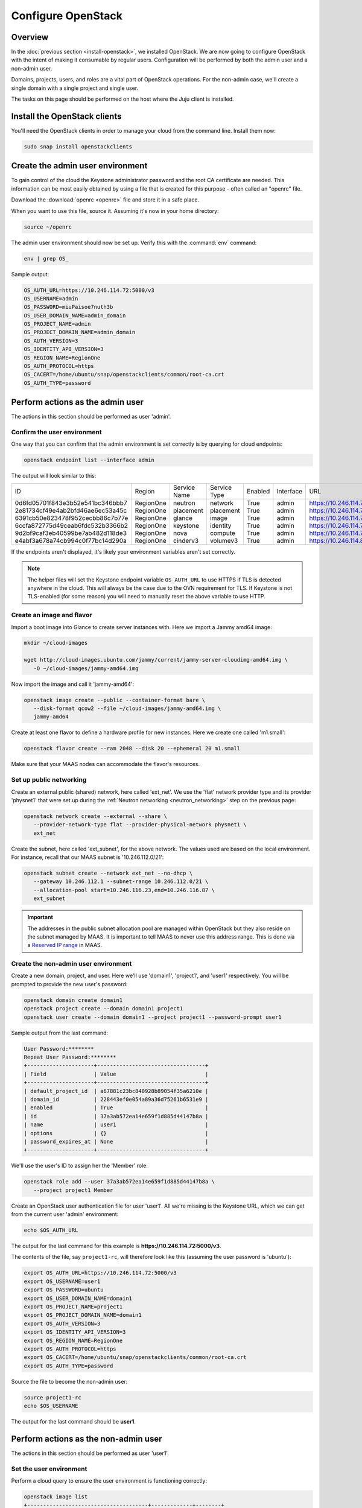 ===================
Configure OpenStack
===================

Overview
--------

In the :doc:`previous section <install-openstack>`, we installed OpenStack. We
are now going to configure OpenStack with the intent of making it consumable by
regular users. Configuration will be performed by both the admin user and a
non-admin user.

Domains, projects, users, and roles are a vital part of OpenStack operations.
For the non-admin case, we'll create a single domain with a single project and
single user.

The tasks on this page should be performed on the host where the Juju client is
installed.

Install the OpenStack clients
-----------------------------

You'll need the OpenStack clients in order to manage your cloud from the
command line. Install them now:

.. code-block:: none

   sudo snap install openstackclients

Create the admin user environment
---------------------------------

To gain control of the cloud the Keystone administrator password and the root
CA certificate are needed. This information can be most easily obtained by
using a file that is created for this purpose - often called an "openrc" file.

Download the :download:`openrc <openrc>` file and store it in a safe place.

When you want to use this file, source it. Assuming it's now in your home
directory:

.. code-block:: none

   source ~/openrc

The admin user environment should now be set up. Verify this with the
:command:`env` command:

.. code-block:: none

   env | grep OS_

Sample output:

.. code-block:: console

   OS_AUTH_URL=https://10.246.114.72:5000/v3
   OS_USERNAME=admin
   OS_PASSWORD=miuPaisoe7nuth3b
   OS_USER_DOMAIN_NAME=admin_domain
   OS_PROJECT_NAME=admin
   OS_PROJECT_DOMAIN_NAME=admin_domain
   OS_AUTH_VERSION=3
   OS_IDENTITY_API_VERSION=3
   OS_REGION_NAME=RegionOne
   OS_AUTH_PROTOCOL=https
   OS_CACERT=/home/ubuntu/snap/openstackclients/common/root-ca.crt
   OS_AUTH_TYPE=password

Perform actions as the admin user
---------------------------------

The actions in this section should be performed as user 'admin'.

Confirm the user environment
~~~~~~~~~~~~~~~~~~~~~~~~~~~~

One way that you can confirm that the admin environment is set correctly is by
querying for cloud endpoints:

.. code-block:: none

   openstack endpoint list --interface admin

The output will look similar to this:

.. code-block:: console

+----------------------------------+-----------+--------------+--------------+---------+-----------+---------------------------------------------+
| ID                               | Region    | Service Name | Service Type | Enabled | Interface | URL                                         |
+----------------------------------+-----------+--------------+--------------+---------+-----------+---------------------------------------------+
| 0d6fd05701f843e3b52e541bc346bbb7 | RegionOne | neutron      | network      | True    | admin     | https://10.246.114.71:9696                  |
| 2e81734cf49e4ab2bfd46ae6ec53a45c | RegionOne | placement    | placement    | True    | admin     | https://10.246.114.75:8778                  |
| 6391cb50e823478f952cecbb86c7b77e | RegionOne | glance       | image        | True    | admin     | https://10.246.114.77:9292                  |
| 6ccfa872775d49ceab6fdc532b3366b2 | RegionOne | keystone     | identity     | True    | admin     | https://10.246.114.72:35357/v3              |
| 9d2bf9caf3eb40599be7ab482d118de3 | RegionOne | nova         | compute      | True    | admin     | https://10.246.114.74:8774/v2.1             |
| e4abf3a678a74cb994c0f77bc14d290a | RegionOne | cinderv3     | volumev3     | True    | admin     | https://10.246.114.81:8776/v3/$(tenant_id)s |
+----------------------------------+-----------+--------------+--------------+---------+-----------+---------------------------------------------+

If the endpoints aren't displayed, it's likely your environment variables
aren't set correctly.

.. note::

   The helper files will set the Keystone endpoint variable ``OS_AUTH_URL`` to
   use HTTPS if TLS is detected anywhere in the cloud. This will always be the
   case due to the OVN requirement for TLS. If Keystone is not TLS-enabled (for
   some reason) you will need to manually reset the above variable to use HTTP.

Create an image and flavor
~~~~~~~~~~~~~~~~~~~~~~~~~~

Import a boot image into Glance to create server instances with. Here we import
a Jammy amd64 image:

.. code-block:: none

   mkdir ~/cloud-images

   wget http://cloud-images.ubuntu.com/jammy/current/jammy-server-cloudimg-amd64.img \
      -O ~/cloud-images/jammy-amd64.img

Now import the image and call it 'jammy-amd64':

.. code-block:: none

   openstack image create --public --container-format bare \
      --disk-format qcow2 --file ~/cloud-images/jammy-amd64.img \
      jammy-amd64

Create at least one flavor to define a hardware profile for new instances. Here
we create one called 'm1.small':

.. code-block:: none

   openstack flavor create --ram 2048 --disk 20 --ephemeral 20 m1.small

Make sure that your MAAS nodes can accommodate the flavor's resources.

.. _public_networking:

Set up public networking
~~~~~~~~~~~~~~~~~~~~~~~~

Create an external public (shared) network, here called 'ext_net'. We use the
'flat' network provider type and its provider 'physnet1' that were set up
during the :ref:`Neutron networking <neutron_networking>` step on the previous
page:

.. code-block:: none

   openstack network create --external --share \
      --provider-network-type flat --provider-physical-network physnet1 \
      ext_net

Create the subnet, here called 'ext_subnet', for the above network. The values
used are based on the local environment. For instance, recall that our MAAS
subnet is '10.246.112.0/21':

.. code-block:: none

   openstack subnet create --network ext_net --no-dhcp \
      --gateway 10.246.112.1 --subnet-range 10.246.112.0/21 \
      --allocation-pool start=10.246.116.23,end=10.246.116.87 \
      ext_subnet

.. important::

   The addresses in the public subnet allocation pool are managed within
   OpenStack but they also reside on the subnet managed by MAAS. It is
   important to tell MAAS to never use this address range. This is done via a
   `Reserved IP range`_ in MAAS.

Create the non-admin user environment
~~~~~~~~~~~~~~~~~~~~~~~~~~~~~~~~~~~~~

Create a new domain, project, and user. Here we'll use 'domain1', 'project1',
and 'user1' respectively. You will be prompted to provide the new user's
password:

.. code-block:: none

   openstack domain create domain1
   openstack project create --domain domain1 project1
   openstack user create --domain domain1 --project project1 --password-prompt user1

Sample output from the last command:

.. code-block:: console

   User Password:********
   Repeat User Password:********
   +---------------------+----------------------------------+
   | Field               | Value                            |
   +---------------------+----------------------------------+
   | default_project_id  | a67881c23bc840928b89054f35a6210e |
   | domain_id           | 228443ef0e054a89a36d75261b6531e9 |
   | enabled             | True                             |
   | id                  | 37a3ab572ea14e659f1d885d44147b8a |
   | name                | user1                            |
   | options             | {}                               |
   | password_expires_at | None                             |
   +---------------------+----------------------------------+

We'll use the user's ID to assign her the 'Member' role:

.. code-block:: none

   openstack role add --user 37a3ab572ea14e659f1d885d44147b8a \
      --project project1 Member

Create an OpenStack user authentication file for user 'user1'. All we're
missing is the Keystone URL, which we can get from the current user 'admin'
environment:

.. code-block:: none

   echo $OS_AUTH_URL

The output for the last command for this example is
**https://10.246.114.72:5000/v3**.

The contents of the file, say ``project1-rc``, will therefore look like this
(assuming the user password is 'ubuntu'):

.. code-block:: ini

   export OS_AUTH_URL=https://10.246.114.72:5000/v3
   export OS_USERNAME=user1
   export OS_PASSWORD=ubuntu
   export OS_USER_DOMAIN_NAME=domain1
   export OS_PROJECT_NAME=project1
   export OS_PROJECT_DOMAIN_NAME=domain1
   export OS_AUTH_VERSION=3
   export OS_IDENTITY_API_VERSION=3
   export OS_REGION_NAME=RegionOne
   export OS_AUTH_PROTOCOL=https
   export OS_CACERT=/home/ubuntu/snap/openstackclients/common/root-ca.crt
   export OS_AUTH_TYPE=password

Source the file to become the non-admin user:

.. code-block:: none

   source project1-rc
   echo $OS_USERNAME

The output for the last command should be **user1**.

Perform actions as the non-admin user
-------------------------------------

The actions in this section should be performed as user 'user1'.

Set the user environment
~~~~~~~~~~~~~~~~~~~~~~~~

Perform a cloud query to ensure the user environment is functioning correctly:

.. code-block:: none

   openstack image list
   +--------------------------------------+-------------+--------+
   | ID                                   | Name        | Status |
   +--------------------------------------+-------------+--------+
   | 82517c74-1226-4dab-8a6b-59b4fe07f681 | jammy-amd64 | active |
   +--------------------------------------+-------------+--------+

The image that was previously imported by the admin user should be returned.

Set up private networking
~~~~~~~~~~~~~~~~~~~~~~~~~

In order to get a fixed IP address to access any created instances we need a
project-specific network with a private subnet. We'll also need a router to
link this network to the public network created earlier.

The non-admin user now creates a private internal network called 'user1_net'
and an accompanying subnet called 'user1_subnet' (here the DNS server is the
MAAS server at 10.246.112.3, but adjust to local conditions):

.. code-block:: none

   openstack network create --internal user1_net

   openstack subnet create --network user1_net --dns-nameserver 10.246.112.3 \
      --subnet-range 192.168.0/24 \
      --allocation-pool start=192.168.0.10,end=192.168.0.99 \
      user1_subnet

Now a router called 'user1_router' is created, added to the subnet, and told to
use the public external network as its gateway network:

.. code-block:: none

   openstack router create user1_router
   openstack router add subnet user1_router user1_subnet
   openstack router set user1_router --external-gateway ext_net

Configure SSH and security groups
~~~~~~~~~~~~~~~~~~~~~~~~~~~~~~~~~

An SSH keypair needs to be imported into the cloud in order to access your
instances.

Generate one first if you do not yet have one. This command creates a
passphraseless keypair (remove the ``-N`` option to avoid that):

.. code-block:: none

   mkdir ~/cloud-keys

   ssh-keygen -q -N '' -f ~/cloud-keys/user1-key

To import a keypair:

.. code-block:: none

   openstack keypair create --public-key ~/cloud-keys/user1-key.pub user1

Security groups will need to be configured to allow the passing of SSH traffic.
You can alter the default group rules or create a new group with its own rules.
We do the latter by creating a group called 'Allow_SSH':

.. code-block:: none

   openstack security group create --description 'Allow SSH' Allow_SSH
   openstack security group rule create --proto tcp --dst-port 22 Allow_SSH

Create and access an instance
~~~~~~~~~~~~~~~~~~~~~~~~~~~~~

Create a Jammy amd64 instance called 'jammy-1':

.. code-block:: none

   openstack server create --image jammy-amd64 --flavor m1.small \
      --key-name user1 --network user1_net --security-group Allow_SSH \
      jammy-1

Request and assign a floating IP address to the new instance:

.. code-block:: none

   FLOATING_IP=$(openstack floating ip create -f value -c floating_ip_address ext_net)
   openstack server add floating ip jammy-1 $FLOATING_IP

Ask for a listing of all instances within the context of the current project
('project1'):

.. code-block:: none

   openstack server list

Sample output:

.. code-block:: console

   +--------------------------------------+---------+--------+---------------------------------------+-------------+----------+
   | ID                                   | Name    | Status | Networks                              | Image       | Flavor   |
   +--------------------------------------+---------+--------+---------------------------------------+-------------+----------+
   | 627a33c8-3c55-4878-bce3-3c12fc04e4b9 | jammy-1 | ACTIVE | user1_net=10.246.116.39, 192.168.0.98 | jammy-amd64 | m1.small |
   +--------------------------------------+---------+--------+---------------------------------------+-------------+----------+

The first address listed is in the private network and the second one is in the
public network:

You can monitor the booting of the instance with this command:

.. code-block:: none

   openstack console log show jammy-1

The instance is ready when the output contains:

.. code-block:: console

   .
   .
   .
   Ubuntu 22.04.3 LTS jammy-1 ttyS0

   jammy-1 login:

Connect to the instance in this way:

.. code-block:: none

   ssh -i ~/cloud-keys/user1-key ubuntu@$FLOATING_IP

Dashboard access
----------------

To log in to the Horizon dashboard you will need its IP address and the admin
password.

Obtain the address in this way:

.. code-block:: none

   juju status --format=yaml openstack-dashboard | grep public-address | awk '{print $2}' | head -1

In this example, the address is '10.246.114.76'.

The password can be queried from Keystone:

.. code-block:: none

   juju exec --unit keystone/leader leader-get admin_passwd

The dashboard URL then becomes:

**http://10.246.114.76/horizon**

The final credentials needed to log in are:

| User Name: **admin**
| Password: ********************
| Domain: **admin_domain**
|

Once logged in you should see something like this:

.. figure:: ./media/install-openstack_horizon.png
   :scale: 70%
   :alt: Horizon dashboard

VM consoles
~~~~~~~~~~~

Enable a remote access protocol such as novnc (or spice) if you want to connect
to VM consoles from within the dashboard:

.. code-block:: none

   juju config nova-cloud-controller console-access-protocol=novnc

Next steps
----------

You now have a functional OpenStack cloud managed by MAAS-backed Juju.

.. important::

   Now that the cloud is deployed, the following management practices related
   to charm versions and machine series are recommended:

   * The entire suite of charms used to manage the cloud should be upgraded to
     the latest stable charm revision before any major change is made to the
     cloud (e.g. migrating to new charms, upgrading cloud services, upgrading
     machine series). See :doc:`cg:admin/upgrades/charms` in the Charm Guide
     for details.

   * The Juju machines that comprise the cloud should all be running the same
     series (e.g. 'focal' or 'jammy', but not a mix of the two). See
     :doc:`cg:admin/upgrades/series` in the Charm Guide for details.

As next steps, consider browsing these documentation sources:

* :doc:`cg:index`: the primary source of information for OpenStack charms
* `OpenStack Administrator Guides`_: upstream OpenStack administrative help

.. LINKS
.. _Reserved IP range: https://maas.io/docs/concepts-and-terms#heading--ip-ranges
.. _OpenStack Administrator Guides: http://docs.openstack.org/user-guide-admin/content
